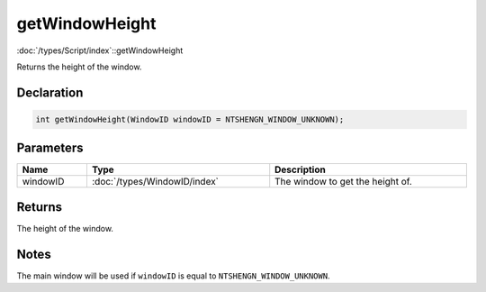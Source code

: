 getWindowHeight
===============

:doc:`/types/Script/index`::getWindowHeight

Returns the height of the window.

Declaration
-----------

.. code-block:: cpp

	int getWindowHeight(WindowID windowID = NTSHENGN_WINDOW_UNKNOWN);

Parameters
----------

.. list-table::
	:width: 100%
	:header-rows: 1
	:class: code-table

	* - Name
	  - Type
	  - Description
	* - windowID
	  - :doc:`/types/WindowID/index`
	  - The window to get the height of.

Returns
-------

The height of the window.

Notes
-----

The main window will be used if ``windowID`` is equal to ``NTSHENGN_WINDOW_UNKNOWN``.